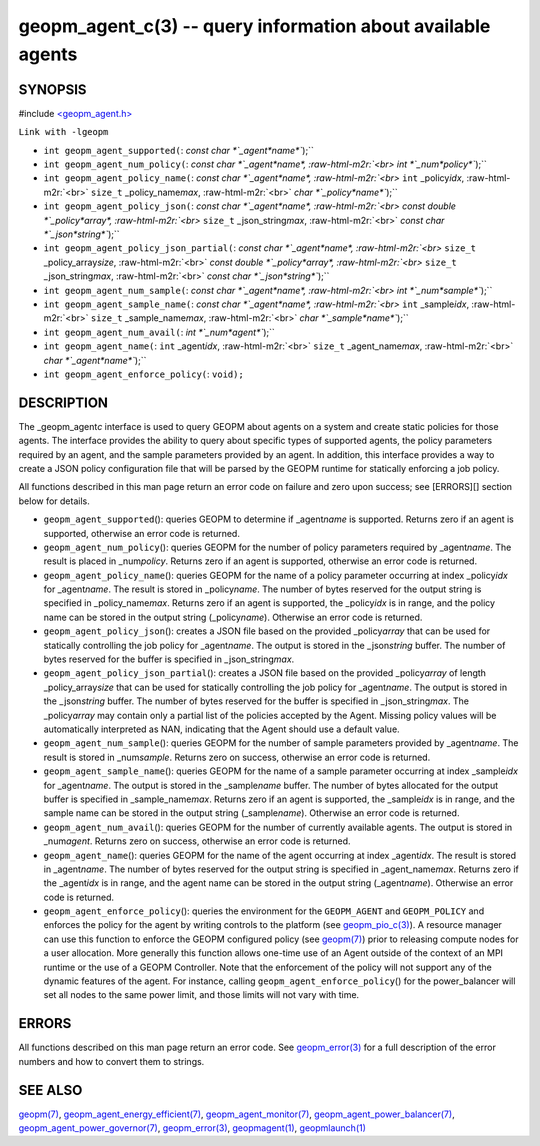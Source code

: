 .. role:: raw-html-m2r(raw)
   :format: html


geopm_agent_c(3) -- query information about available agents
============================================================






SYNOPSIS
--------

#include `<geopm_agent.h> <https://github.com/geopm/geopm/blob/dev/src/geopm_agent.h>`_\ 

``Link with -lgeopm``


* 
  ``int geopm_agent_supported(``\ :
  `const char *`_agent\ *name*\ ``);``

* 
  ``int geopm_agent_num_policy(``\ :
  `const char *`_agent\ *name*\ , :raw-html-m2r:`<br>`
  `int *`_num\ *policy*\ ``);``

* 
  ``int geopm_agent_policy_name(``\ :
  `const char *`_agent\ *name*\ , :raw-html-m2r:`<br>`
  ``int`` _policy\ *idx*\ , :raw-html-m2r:`<br>`
  ``size_t`` _policy_name\ *max*\ , :raw-html-m2r:`<br>`
  `char *`_policy\ *name*\ ``);``

* 
  ``int geopm_agent_policy_json(``\ :
  `const char *`_agent\ *name*\ , :raw-html-m2r:`<br>`
  `const double *`_policy\ *array*\ , :raw-html-m2r:`<br>`
  ``size_t`` _json_string\ *max*\ , :raw-html-m2r:`<br>`
  `const char *`_json\ *string*\ ``);``

* 
  ``int geopm_agent_policy_json_partial(``\ :
  `const char *`_agent\ *name*\ , :raw-html-m2r:`<br>`
  ``size_t`` _policy_array\ *size*\ , :raw-html-m2r:`<br>`
  `const double *`_policy\ *array*\ , :raw-html-m2r:`<br>`
  ``size_t`` _json_string\ *max*\ , :raw-html-m2r:`<br>`
  `const char *`_json\ *string*\ ``);``

* 
  ``int geopm_agent_num_sample(``\ :
  `const char *`_agent\ *name*\ , :raw-html-m2r:`<br>`
  `int *`_num\ *sample*\ ``);``

* 
  ``int geopm_agent_sample_name(``\ :
  `const char *`_agent\ *name*\ , :raw-html-m2r:`<br>`
  ``int`` _sample\ *idx*\ , :raw-html-m2r:`<br>`
  ``size_t`` _sample_name\ *max*\ , :raw-html-m2r:`<br>`
  `char *`_sample\ *name*\ ``);``

* 
  ``int geopm_agent_num_avail(``\ :
  `int *`_num\ *agent*\ ``);``

* 
  ``int geopm_agent_name(``\ :
  ``int`` _agent\ *idx*\ , :raw-html-m2r:`<br>`
  ``size_t`` _agent_name\ *max*\ , :raw-html-m2r:`<br>`
  `char *`_agent\ *name*\ ``);``

* 
  ``int geopm_agent_enforce_policy(``\ :
  ``void);``

DESCRIPTION
-----------

The _geopm_agent\ *c* interface is used to query GEOPM about agents on a
system and create static policies for those agents.  The interface
provides the ability to query about specific types of supported
agents, the policy parameters required by an agent, and the sample
parameters provided by an agent.  In addition, this interface provides
a way to create a JSON policy configuration file that will be parsed
by the GEOPM runtime for statically enforcing a job policy.

All functions described in this man page return an error code on failure and
zero upon success; see [ERRORS][] section below for details.


* 
  ``geopm_agent_supported``\ ():
  queries GEOPM to determine if _agent\ *name* is supported.  Returns zero if
  an agent is supported, otherwise an error code is returned.

* 
  ``geopm_agent_num_policy``\ ():
  queries GEOPM for the number of policy parameters required by _agent\ *name*.
  The result is placed in _num\ *policy*.  Returns zero if an agent is
  supported, otherwise an error code is returned.

* 
  ``geopm_agent_policy_name``\ ():
  queries GEOPM for the name of a policy parameter occurring at index
  _policy\ *idx* for _agent\ *name*.  The result is stored in _policy\ *name*.  The
  number of bytes reserved for the output string is specified in
  _policy_name\ *max*.  Returns zero if an agent is supported, the _policy\ *idx*
  is in range, and the policy name can be stored in the output string
  (_policy\ *name*\ ).  Otherwise an error code is returned.

* 
  ``geopm_agent_policy_json``\ ():
  creates a JSON file based on the provided _policy\ *array* that can be used
  for statically controlling the job policy for _agent\ *name*.  The output is
  stored in the _json\ *string* buffer.  The number of bytes reserved for the
  buffer is specified in _json_string\ *max*.

* 
  ``geopm_agent_policy_json_partial``\ ():
  creates a JSON file based on the provided _policy\ *array* of length
  _policy_array\ *size* that can be used for statically controlling
  the job policy for _agent\ *name*.  The output is stored in the
  _json\ *string* buffer.  The number of bytes reserved for the buffer
  is specified in _json_string\ *max*.  The _policy\ *array* may contain
  only a partial list of the policies accepted by the Agent.  Missing
  policy values will be automatically interpreted as NAN, indicating
  that the Agent should use a default value.

* 
  ``geopm_agent_num_sample``\ ():
  queries GEOPM for the number of sample parameters provided by _agent\ *name*.
  The result is stored in _num\ *sample*.  Returns zero on success, otherwise
  an error code is returned.

* 
  ``geopm_agent_sample_name``\ ():
  queries GEOPM for the name of a sample parameter occurring at index
  _sample\ *idx* for _agent\ *name*.  The output is stored in the _sample\ *name*
  buffer.  The number of bytes allocated for the output buffer is specified
  in _sample_name\ *max*.  Returns zero if an agent is supported, the
  _sample\ *idx* is in range, and the sample name can be stored in the output
  string (_sample\ *name*\ ).  Otherwise an error code is returned.

* 
  ``geopm_agent_num_avail``\ ():
  queries GEOPM for the number of currently available agents.  The output
  is stored in _num\ *agent*.  Returns zero on success, otherwise
  an error code is returned.

* 
  ``geopm_agent_name``\ ():
  queries GEOPM for the name of the agent occurring at index _agent\ *idx*.  The
  result is stored in _agent\ *name*.  The number of bytes reserved for the
  output string is specified in _agent_name\ *max*.  Returns zero if the
  _agent\ *idx* is in range, and the agent name can be stored in the output
  string (_agent\ *name*\ ).  Otherwise an error code is returned.

* 
  ``geopm_agent_enforce_policy``\ ():
  queries the environment for the ``GEOPM_AGENT`` and ``GEOPM_POLICY``
  and enforces the policy for the agent by writing controls to the
  platform (see `geopm_pio_c(3) <geopm_pio_c.3.html>`_\ ).  A resource manager can use
  this function to enforce the GEOPM configured policy (see
  `geopm(7) <geopm.7.html>`_\ ) prior to releasing compute nodes for a user
  allocation.  More generally this function allows one-time use of
  an Agent outside of the context of an MPI runtime or the use of a
  GEOPM Controller.  Note that the enforcement of the policy will
  not support any of the dynamic features of the agent.  For instance,
  calling ``geopm_agent_enforce_policy``\ () for the power_balancer will
  set all nodes to the same power limit, and those limits will not
  vary with time.

ERRORS
------

All functions described on this man page return an error code.  See
`geopm_error(3) <geopm_error.3.html>`_ for a full description of the error numbers and how
to convert them to strings.

SEE ALSO
--------

`geopm(7) <geopm.7.html>`_\ ,
`geopm_agent_energy_efficient(7) <geopm_agent_energy_efficient.7.html>`_\ ,
`geopm_agent_monitor(7) <geopm_agent_monitor.7.html>`_\ ,
`geopm_agent_power_balancer(7) <geopm_agent_power_balancer.7.html>`_\ ,
`geopm_agent_power_governor(7) <geopm_agent_power_governor.7.html>`_\ ,
`geopm_error(3) <geopm_error.3.html>`_\ ,
`geopmagent(1) <geopmagent.1.html>`_\ ,
`geopmlaunch(1) <geopmlaunch.1.html>`_
